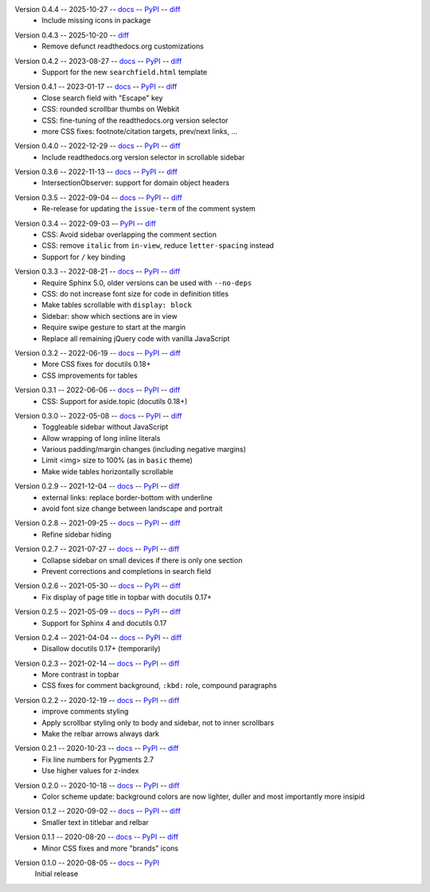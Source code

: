 Version 0.4.4 -- 2025-10-27 -- docs__ -- PyPI__ -- diff__
 * Include missing icons in package

__ https://insipid-sphinx-theme.readthedocs.io/en/0.4.4/
__ https://pypi.org/project/insipid-sphinx-theme/0.4.4/
__ https://github.com/mgeier/insipid-sphinx-theme/compare/0.4.3...0.4.4

Version 0.4.3 -- 2025-10-20 -- diff__
 * Remove defunct readthedocs.org customizations

__ https://github.com/mgeier/insipid-sphinx-theme/compare/0.4.2...0.4.3

Version 0.4.2 -- 2023-08-27 -- docs__ -- PyPI__ -- diff__
 * Support for the new ``searchfield.html`` template

__ https://insipid-sphinx-theme.readthedocs.io/en/0.4.2/
__ https://pypi.org/project/insipid-sphinx-theme/0.4.2/
__ https://github.com/mgeier/insipid-sphinx-theme/compare/0.4.1...0.4.2

Version 0.4.1 -- 2023-01-17 -- docs__ -- PyPI__ -- diff__
 * Close search field with "Escape" key
 * CSS: rounded scrollbar thumbs on Webkit
 * CSS: fine-tuning of the readthedocs.org version selector
 * more CSS fixes: footnote/citation targets, prev/next links, ...

__ https://insipid-sphinx-theme.readthedocs.io/en/0.4.1/
__ https://pypi.org/project/insipid-sphinx-theme/0.4.1/
__ https://github.com/mgeier/insipid-sphinx-theme/compare/0.4.0...0.4.1

Version 0.4.0 -- 2022-12-29 -- docs__ -- PyPI__ -- diff__
 * Include readthedocs.org version selector in scrollable sidebar

__ https://insipid-sphinx-theme.readthedocs.io/en/0.4.0/
__ https://pypi.org/project/insipid-sphinx-theme/0.4.0/
__ https://github.com/mgeier/insipid-sphinx-theme/compare/0.3.6...0.4.0

Version 0.3.6 -- 2022-11-13 -- docs__ -- PyPI__ -- diff__
 * IntersectionObserver: support for domain object headers

__ https://insipid-sphinx-theme.readthedocs.io/en/0.3.6/
__ https://pypi.org/project/insipid-sphinx-theme/0.3.6/
__ https://github.com/mgeier/insipid-sphinx-theme/compare/0.3.5...0.3.6

Version 0.3.5 -- 2022-09-04 -- docs__ -- PyPI__ -- diff__
 * Re-release for updating the ``issue-term`` of the comment system

__ https://insipid-sphinx-theme.readthedocs.io/en/0.3.5/
__ https://pypi.org/project/insipid-sphinx-theme/0.3.5/
__ https://github.com/mgeier/insipid-sphinx-theme/compare/0.3.4...0.3.5

Version 0.3.4 -- 2022-09-03 -- PyPI__ -- diff__
 * CSS: Avoid sidebar overlapping the comment section
 * CSS: remove ``italic`` from ``in-view``, reduce ``letter-spacing`` instead
 * Support for ``/`` key binding

__ https://pypi.org/project/insipid-sphinx-theme/0.3.4/
__ https://github.com/mgeier/insipid-sphinx-theme/compare/0.3.3...0.3.4

Version 0.3.3 -- 2022-08-21 -- docs__ -- PyPI__ -- diff__
 * Require Sphinx 5.0, older versions can be used with ``--no-deps``
 * CSS: do not increase font size for code in definition titles
 * Make tables scrollable with ``display: block``
 * Sidebar: show which sections are in view
 * Require swipe gesture to start at the margin
 * Replace all remaining jQuery code with vanilla JavaScript

__ https://insipid-sphinx-theme.readthedocs.io/en/0.3.3/
__ https://pypi.org/project/insipid-sphinx-theme/0.3.3/
__ https://github.com/mgeier/insipid-sphinx-theme/compare/0.3.2...0.3.3

Version 0.3.2 -- 2022-06-19 -- docs__ -- PyPI__ -- diff__
 * More CSS fixes for docutils 0.18+
 * CSS improvements for tables

__ https://insipid-sphinx-theme.readthedocs.io/en/0.3.2/
__ https://pypi.org/project/insipid-sphinx-theme/0.3.2/
__ https://github.com/mgeier/insipid-sphinx-theme/compare/0.3.1...0.3.2

Version 0.3.1 -- 2022-06-06 -- docs__ -- PyPI__ -- diff__
 * CSS: Support for aside.topic (docutils 0.18+)

__ https://insipid-sphinx-theme.readthedocs.io/en/0.3.1/
__ https://pypi.org/project/insipid-sphinx-theme/0.3.1/
__ https://github.com/mgeier/insipid-sphinx-theme/compare/0.3.0...0.3.1

Version 0.3.0 -- 2022-05-08 -- docs__ -- PyPI__ -- diff__
 * Toggleable sidebar without JavaScript
 * Allow wrapping of long inline literals
 * Various padding/margin changes (including negative margins)
 * Limit <img> size to 100% (as in ``basic`` theme)
 * Make wide tables horizontally scrollable

__ https://insipid-sphinx-theme.readthedocs.io/en/0.3.0/
__ https://pypi.org/project/insipid-sphinx-theme/0.3.0/
__ https://github.com/mgeier/insipid-sphinx-theme/compare/0.2.9...0.3.0

Version 0.2.9 -- 2021-12-04 -- docs__ -- PyPI__ -- diff__
 * external links: replace border-bottom with underline
 * avoid font size change between landscape and portrait

__ https://insipid-sphinx-theme.readthedocs.io/en/0.2.9/
__ https://pypi.org/project/insipid-sphinx-theme/0.2.9/
__ https://github.com/mgeier/insipid-sphinx-theme/compare/0.2.8...0.2.9

Version 0.2.8 -- 2021-09-25 -- docs__ -- PyPI__ -- diff__
 * Refine sidebar hiding

__ https://insipid-sphinx-theme.readthedocs.io/en/0.2.8/
__ https://pypi.org/project/insipid-sphinx-theme/0.2.8/
__ https://github.com/mgeier/insipid-sphinx-theme/compare/0.2.7...0.2.8

Version 0.2.7 -- 2021-07-27 -- docs__ -- PyPI__ -- diff__
 * Collapse sidebar on small devices if there is only one section
 * Prevent corrections and completions in search field

__ https://insipid-sphinx-theme.readthedocs.io/en/0.2.7/
__ https://pypi.org/project/insipid-sphinx-theme/0.2.7/
__ https://github.com/mgeier/insipid-sphinx-theme/compare/0.2.6...0.2.7

Version 0.2.6 -- 2021-05-30 -- docs__ -- PyPI__ -- diff__
 * Fix display of page title in topbar with docutils 0.17+

__ https://insipid-sphinx-theme.readthedocs.io/en/0.2.6/
__ https://pypi.org/project/insipid-sphinx-theme/0.2.6/
__ https://github.com/mgeier/insipid-sphinx-theme/compare/0.2.5...0.2.6

Version 0.2.5 -- 2021-05-09 -- docs__ -- PyPI__ -- diff__
 * Support for Sphinx 4 and docutils 0.17

__ https://insipid-sphinx-theme.readthedocs.io/en/0.2.5/
__ https://pypi.org/project/insipid-sphinx-theme/0.2.5/
__ https://github.com/mgeier/insipid-sphinx-theme/compare/0.2.4...0.2.5

Version 0.2.4 -- 2021-04-04 -- docs__ -- PyPI__ -- diff__
 * Disallow docutils 0.17+ (temporarily)

__ https://insipid-sphinx-theme.readthedocs.io/en/0.2.4/
__ https://pypi.org/project/insipid-sphinx-theme/0.2.4/
__ https://github.com/mgeier/insipid-sphinx-theme/compare/0.2.3...0.2.4

Version 0.2.3 -- 2021-02-14 -- docs__ -- PyPI__ -- diff__
 * More contrast in topbar
 * CSS fixes for comment background, ``:kbd:`` role, compound paragraphs

__ https://insipid-sphinx-theme.readthedocs.io/en/0.2.3/
__ https://pypi.org/project/insipid-sphinx-theme/0.2.3/
__ https://github.com/mgeier/insipid-sphinx-theme/compare/0.2.2...0.2.3

Version 0.2.2 -- 2020-12-19 -- docs__ -- PyPI__ -- diff__
 * improve comments styling
 * Apply scrollbar styling only to body and sidebar, not to inner scrollbars
 * Make the relbar arrows always dark

__ https://insipid-sphinx-theme.readthedocs.io/en/0.2.2/
__ https://pypi.org/project/insipid-sphinx-theme/0.2.2/
__ https://github.com/mgeier/insipid-sphinx-theme/compare/0.2.1...0.2.2

Version 0.2.1 -- 2020-10-23 -- docs__ -- PyPI__ -- diff__
 * Fix line numbers for Pygments 2.7
 * Use higher values for z-index

__ https://insipid-sphinx-theme.readthedocs.io/en/0.2.1/
__ https://pypi.org/project/insipid-sphinx-theme/0.2.1/
__ https://github.com/mgeier/insipid-sphinx-theme/compare/0.2.0...0.2.1

Version 0.2.0 -- 2020-10-18 -- docs__ -- PyPI__ -- diff__
 * Color scheme update: background colors are now lighter, duller
   and most importantly more insipid

__ https://insipid-sphinx-theme.readthedocs.io/en/0.2.0/
__ https://pypi.org/project/insipid-sphinx-theme/0.2.0/
__ https://github.com/mgeier/insipid-sphinx-theme/compare/0.1.2...0.2.0

Version 0.1.2 -- 2020-09-02 -- docs__ -- PyPI__ -- diff__
 * Smaller text in titlebar and relbar

__ https://insipid-sphinx-theme.readthedocs.io/en/0.1.2/
__ https://pypi.org/project/insipid-sphinx-theme/0.1.2/
__ https://github.com/mgeier/insipid-sphinx-theme/compare/0.1.1...0.1.2

Version 0.1.1 -- 2020-08-20 -- docs__ -- PyPI__ -- diff__
 * Minor CSS fixes and more "brands" icons

__ https://insipid-sphinx-theme.readthedocs.io/en/0.1.1/
__ https://pypi.org/project/insipid-sphinx-theme/0.1.1/
__ https://github.com/mgeier/insipid-sphinx-theme/compare/0.1.0...0.1.1

Version 0.1.0 -- 2020-08-05 -- docs__ -- PyPI__
   Initial release

__ https://insipid-sphinx-theme.readthedocs.io/en/0.1.0/
__ https://pypi.org/project/insipid-sphinx-theme/0.1.0/
